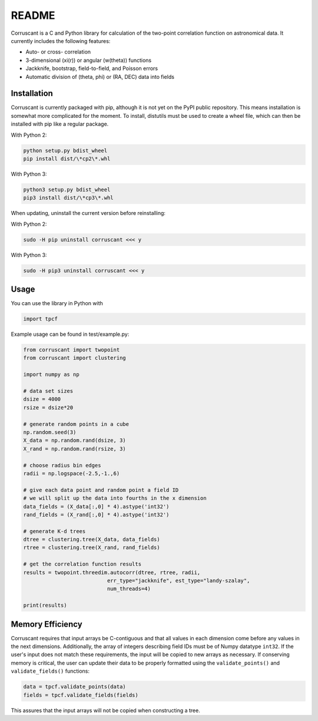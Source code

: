 ======
README
======

Corruscant is a C and Python library for calculation of the two-point
correlation function on astronomical data. It currently includes the
following features:

* Auto- or cross- correlation
* 3-dimensional (\xi(r)) or angular (w(\theta)) functions
* Jackknife, bootstrap, field-to-field, and Poisson errors
* Automatic division of (\theta, \phi) or (RA, DEC) data into fields

Installation
------------

Corruscant is currently packaged with pip, although it is not yet on the
PyPI public repository. This means installation is somewhat more complicated
for the moment. To install, distutils must be used to create a wheel file,
which can then be installed with pip like a regular package.

With Python 2:

.. code-block:: console

    python setup.py bdist_wheel
    pip install dist/\*cp2\*.whl

With Python 3:

.. code-block:: console

    python3 setup.py bdist_wheel
    pip3 install dist/\*cp3\*.whl

When updating, uninstall the current version before reinstalling:

With Python 2:

.. code-block:: console

    sudo -H pip uninstall corruscant <<< y

With Python 3:

.. code-block:: console

    sudo -H pip3 uninstall corruscant <<< y


Usage
-----
You can use the library in Python with

.. code-block:: python

    import tpcf

Example usage can be found in test/example.py:

.. code-block:: python

    from corruscant import twopoint
    from corruscant import clustering

    import numpy as np

    # data set sizes
    dsize = 4000
    rsize = dsize*20

    # generate random points in a cube
    np.random.seed(3)
    X_data = np.random.rand(dsize, 3)
    X_rand = np.random.rand(rsize, 3)

    # choose radius bin edges
    radii = np.logspace(-2.5,-1.,6)

    # give each data point and random point a field ID
    # we will split up the data into fourths in the x dimension
    data_fields = (X_data[:,0] * 4).astype('int32')
    rand_fields = (X_rand[:,0] * 4).astype('int32')

    # generate K-d trees
    dtree = clustering.tree(X_data, data_fields)
    rtree = clustering.tree(X_rand, rand_fields)

    # get the correlation function results
    results = twopoint.threedim.autocorr(dtree, rtree, radii,
                               err_type="jackknife", est_type="landy-szalay",
                               num_threads=4)

    print(results)

Memory Efficiency
-----------------

Corruscant requires that input arrays be C-contiguous and that all values in
each dimension come before any values in the next dimensions. Additionally,
the array of integers describing field IDs must be of Numpy datatype ``int32``.
If the user's input does not match these requirements, the input will be copied
to new arrays as necessary. If conserving memory is critical, the user can
update their data to be properly formatted using the ``validate_points()`` and
``validate_fields()`` functions:

.. code-block:: python

    data = tpcf.validate_points(data)
    fields = tpcf.validate_fields(fields)

This assures that the input arrays will not be copied when constructing a tree.
